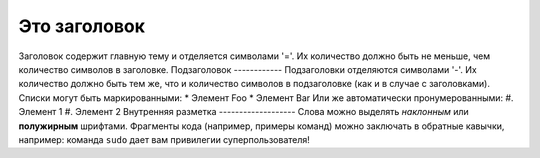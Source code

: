 Это заголовок
=============
Заголовок содержит главную тему и отделяется символами '='.
Их количество должно быть не меньше, чем количество символов
в заголовке.
Подзаголовок
------------
Подзаголовки отделяются символами '-'. Их количество должно
быть тем же, что и количество символов в подзаголовке
(как и в случае с заголовками).
Списки могут быть маркированными:
* Элемент Foo
* Элемент Bar
Или же автоматически пронумерованными:
#. Элемент 1
#. Элемент 2
Внутренняя разметка
-------------------
Слова можно выделять *наклонным* или **полужирным** шрифтами.
Фрагменты кода (например, примеры команд) можно заключать в обратные кавычки,
например:
команда ``sudo`` дает вам привилегии суперпользователя!